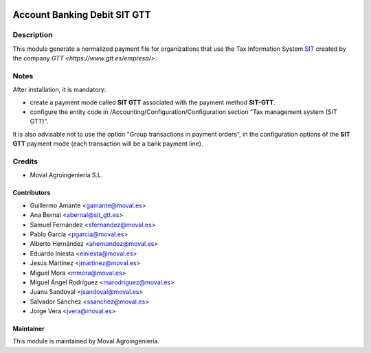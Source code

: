 .. image:: https://img.shields.io/badge/licence-AGPL--3-blue.svg
   :target: http://www.gnu.org/licenses/agpl-3.0-standalone.html
   :alt: License: AGPL-3

=============================
Account Banking Debit SIT GTT
=============================


Description
===========

This module generate a normalized payment file for organizations that use the
Tax Information System `SIT <https://www.gtt.es/sistema-informacion-tributario>`_
created by the company `GTT <https://www.gtt.es/empresa/>`.


Notes
=====

After installation, it is mandatory:

* create a payment mode called **SIT GTT** associated with the payment method **SIT-GTT**.

* configure the entity code in /Accounting/Configuration/Configuration section "Tax management system (SIT GTT)".

It is also advisable not to use the option "Group transactions in payment orders", in the configuration options
of the **SIT GTT** payment mode (each transaction will be a bank payment line).


Credits
=======

* Moval Agroingeniería S.L.


Contributors
------------

* Guillermo Amante <gamante@moval.es>
* Ana Bernal <abernal@sit_gtt.es>
* Samuel Fernández <sfernandez@moval.es>
* Pablo García <pgarcia@moval.es>
* Alberto Hernández <ahernandez@moval.es>
* Eduardo Iniesta <einiesta@moval.es>
* Jesús Martínez <jmartinez@moval.es>
* Miguel Mora <mmora@moval.es>
* Miguel Ángel Rodríguez <marodriguez@moval.es>
* Juanu Sandoval <jsandoval@moval.es>
* Salvador Sánchez <ssanchez@moval.es>
* Jorge Vera <jvera@moval.es>


Maintainer
----------

.. image:: https://services.moval.es/static/images/logo_moval_small.png
   :target: http://moval.es
   :alt: Moval Agroingeniería

This module is maintained by Moval Agroingeniería.
